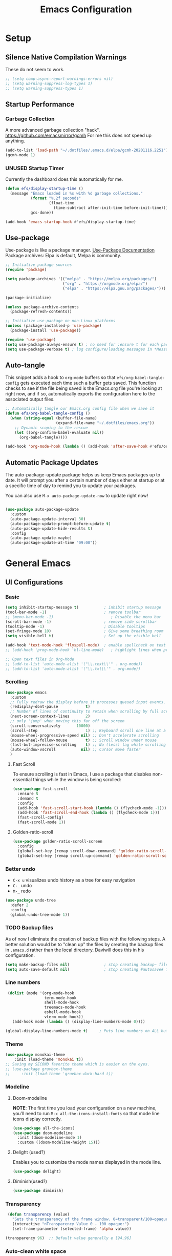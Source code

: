 #+TITLE: Emacs Configuration
#+PROPERTY: header-args:emacs-lisp :tangle .emacs.d/init.el
#+STARTUP: overview
* Setup
** Silence Native Compilation Warnings
These do not seem to work.
#+begin_src emacs-lisp
  ;; (setq comp-async-report-warnings-errors nil)
  ;; (setq warning-suppress-log-types 1)
  ;; (setq warning-suppress-types 1)
#+end_src
** Startup Performance
*** Garbage Collection
A more advanced garbage collection "hack". https://github.com/emacsmirror/gcmh
For me this does not speed up anything.
#+begin_src emacs-lisp
  (add-to-list 'load-path "~/.dotfiles/.emacs.d/elpa/gcmh-20201116.2251")
  (gcmh-mode 1)
#+end_src

*** UNUSED Startup Timer
Currently the dashboard does this automatically for me.
#+begin_src emacs-lisp  :tangle no
  (defun efs/display-startup-time ()
    (message "Emacs loaded in %s with %d garbage collections."
             (format "%.2f seconds"
                     (float-time
                       (time-subtract after-init-time before-init-time)))
             gcs-done))

  (add-hook 'emacs-startup-hook #'efs/display-startup-time)
#+end_src

** Use-package
Use-package is like a package manager. [[https://github.com/jwiegley/use-package][Use-Package Documentation]]
Package archives: Elpa is default, Melpa is community.
#+begin_src emacs-lisp
  ;; Initialize package sources
  (require 'package)

  (setq package-archives '(("melpa" . "https://melpa.org/packages/")
                           ("org" . "https://orgmode.org/elpa/")
                           ("elpa" . "https://elpa.gnu.org/packages/")))

  (package-initialize)

  (unless package-archive-contents
    (package-refresh-contents))

  ;; Initialize use-package on non-Linux platforms
  (unless (package-installed-p 'use-package)
    (package-install 'use-package))

  (require 'use-package)
  (setq use-package-always-ensure t) ; no need for :ensure t for each package.
  (setq use-package-verbose t) ; log configure/loading messages in *Messages*
#+end_src

** Auto-tangle
This snippet adds a hook to =org-mode= buffers so that =efs/org-babel-tangle-config= gets executed each time such a buffer gets saved.  This function checks to see if the file being saved is the Emacs.org file you're looking at right now, and if so, automatically exports the configuration here to the associated output files.
#+begin_src emacs-lisp
  ;; Automatically tangle our Emacs.org config file when we save it
  (defun efs/org-babel-tangle-config ()
    (when (string-equal (buffer-file-name)
                        (expand-file-name "~/.dotfiles/emacs.org"))
      ;; Dynamic scoping to the rescue
      (let ((org-confirm-babel-evaluate nil))
        (org-babel-tangle))))

  (add-hook 'org-mode-hook (lambda () (add-hook 'after-save-hook #'efs/org-babel-tangle-config)))
#+end_src

** Automatic Package Updates
The auto-package-update package helps us keep Emacs packages up to date.  It will prompt you after a certain number of days either at startup or at a specific time of day to remind you to update your packages.

You can also use =M-x auto-package-update-now= to update right now!

#+begin_src emacs-lisp 

  (use-package auto-package-update
    :custom
    (auto-package-update-interval 30)
    (auto-package-update-prompt-before-update t)
    (auto-package-update-hide-results t)
    :config
    (auto-package-update-maybe)
    (auto-package-update-at-time "09:00"))

#+end_src

* General Emacs
** UI Configurations
*** Basic
#+begin_src emacs-lisp
  (setq inhibit-startup-message t)           ; inhibit startup message
  (tool-bar-mode -1)                         ; remove toolbar
  ;; (menu-bar-mode -1)                         ; Disable the menu bar
  (scroll-bar-mode -1)                       ; remove side scrollbar
  (tooltip-mode -1)                          ; Disable tooltips
  (set-fringe-mode 10)                       ; Give some breathing room
  (setq visible-bell t)                      ; Set up the visible bell

  (add-hook 'text-mode-hook 'flyspell-mode)  ; enable spellcheck on text mode
  ;; (add-hook 'prog-mode-hook 'hl-line-mode)   ; highlight lines when programming

  ;; Open text files in Org-Mode
  ;; (add-to-list 'auto-mode-alist '("\\.text\\'" . org-mode))
  ;; (add-to-list 'auto-mode-alist '("\\.txt\\'" . org-mode))
#+end_src

*** Scrolling
#+begin_src emacs-lisp
  (use-package emacs
    :custom
    ;; Fully redraw the display before it processes queued input events.
    (redisplay-dont-pause            t)
    ;; Number of lines of continuity to retain when scrolling by full screens
    (next-screen-context-lines       2)
    ;; only 'jump' when moving this far off the screen
    (scroll-conservatively       10000)
    (scroll-step                     1) ;; Keyboard scroll one line at a time
    (mouse-wheel-progressive-speed nil) ;; Don't accelerate scrolling
    (mouse-wheel-follow-mouse        t) ;; Scroll window under mouse
    (fast-but-imprecise-scrolling    t) ;; No (less) lag while scrolling lots.
    (auto-window-vscroll           nil) ;; Cursor move faster
    )
#+end_src

#+RESULTS:

**** Fast Scroll
To ensure scrolling is fast in Emacs, I use a package that disables non-essential things while the window is being scrolled:
#+begin_src emacs-lisp
(use-package fast-scroll
  :ensure t
  :demand t
  :config
  (add-hook 'fast-scroll-start-hook (lambda () (flycheck-mode -1)))
  (add-hook 'fast-scroll-end-hook (lambda () (flycheck-mode 1)))
  (fast-scroll-config)
  (fast-scroll-mode 1))
#+end_src

#+RESULTS:
: t

**** Golden-ratio-scroll
#+begin_src emacs-lisp
(use-package golden-ratio-scroll-screen
  :config
  (global-set-key [remap scroll-down-command] 'golden-ratio-scroll-screen-down)
  (global-set-key [remap scroll-up-command] 'golden-ratio-scroll-screen-up))

#+end_src

*** Better undo
    - =C-x u= visualizes undo history as a tree for easy navigation
    - =C-_= undo
    - =M-_= redo
#+begin_src emacs-lisp
  (use-package undo-tree
    :defer 2
    :config
    (global-undo-tree-mode 1))
#+end_src

*** TODO Backup files
As of now I eliminate the creation of backup files with the following steps. A better solution would be to "clean up" the files by creating the backup files in =.emacs.d= rather than the local directory. Daviwill does this in his configuration.
#+begin_src emacs-lisp
  (setq make-backup-files nil)               ; stop creating backup~ files
  (setq auto-save-default nil)               ; stop creating #autosave# files
#+end_src

*** Line numbers
#+begin_src emacs-lisp
     (dolist (mode '(org-mode-hook
                     term-mode-hook
                     shell-mode-hook
                     treemacs-mode-hook
                     eshell-mode-hook
                     vterm-mode-hook))
       (add-hook mode (lambda () (display-line-numbers-mode 0))))

    (global-display-line-numbers-mode t)     ; Puts line numbers on ALL buffers
#+end_src

*** Theme
#+begin_src emacs-lisp
  (use-package monokai-theme
      :init (load-theme 'monokai t))
  ;; Saving my SECOND favorite theme which is easier on the eyes.
  ;; (use-package gruvbox-theme
  ;;     :init (load-theme 'gruvbox-dark-hard t))

#+end_src

*** Modeline 
**** Doom-modeline
*NOTE*: The first time you load your configuration on a new machine, you’ll need to run =M-x all-the-icons-install-fonts= so that mode line icons display correctly.
#+begin_src emacs-lisp  
  (use-package all-the-icons)
  (use-package doom-modeline
    :init (doom-modeline-mode 1)
    :custom ((doom-modeline-height 15)))
#+end_src

**** Delight (used?)
Enables you to customize the mode names displayed in the mode line.
#+begin_src emacs-lisp  :tangle no
(use-package delight)
#+end_src

**** Diminish(used?)
#+begin_src emacs-lisp  :tangle no
  (use-package diminish)
#+end_src

*** Transparency
#+begin_src emacs-lisp
   (defun transparency (value)
     "Sets the transparency of the frame window. 0=transparent/100=opaque"
     (interactive "nTransparency Value 0 - 100 opaque:")
     (set-frame-parameter (selected-frame) 'alpha value))

  (transparency 96)  ;; Default value generally e [94,96]
#+end_src

*** Auto-clean white space
#+begin_src emacs-lisp
(use-package ws-butler
  :hook ((text-mode . ws-butler-mode)
         (prog-mode . ws-butler-mode)))
#+end_src

*** Make  =yes or no= prompts shorter
#+begin_src emacs-lisp
(defalias 'yes-or-no-p 'y-or-n-p)
#+end_src

*** TODO buffers
Present a list of currently open buffers when you split the window.
#+begin_src emacs-lisp  :tangle no
(defadvice! (switch-to-buffer)
  :after 'window-split (switch-to-buffer))
#+end_src

*** Dashboard
https://github.com/emacs-dashboard/emacs-dashboard

For the icons to display correctly, I needed to =all-of-the-icons-install-fonts=.
#+begin_src emacs-lisp
  (recentf-mode 1) ;; needed for recent files in dashboard

  (use-package dashboard
    :ensure t
    :config
    (dashboard-setup-startup-hook)
    (setq dashboard-center-content 1)
    (setq dashboard-show-shortcuts nil)
    (setq dashboard-items '((recents  . 7)
                            ;; (bookmarks . 5)
                            (projects . 5)
                            (agenda . 5)
                            ;; (registers . 5)
                            ))
    (setq dashboard-set-heading-icons t)
    (setq dashboard-set-file-icons t)
    (setq dashboard-projects-backend 'projectile)

    (dashboard-modify-heading-icons '((recents . "file-text")))


    (setq dashboard-set-footer nil)
    )
#+end_src

** Goto last change
Sometimes it's useful to step to the last change in a buffer.
#+begin_src emacs-lisp
  (use-package goto-last-change
    :ensure t
    :bind ("C-;" . goto-last-change))
    ;; :hook (org-mode . goto-last-change))

#+end_src

#+RESULTS:
: goto-last-change

** Input Buffer, Directory Search, and Help
*** Ivy, Ivy-Rich, and Counsel
Ivy displays vertical completions of input buffer.
#+begin_src emacs-lisp
  (use-package ivy
    :delight ivy-mode
    :config
    (ivy-mode 1)
    ;; remove ^ on the inputbuffer
    (setq ivy-initial-inputs-alist nil))
#+end_src

#+RESULTS:
: t

Ivy-rich provides information to display in input buffer to counsel.
#+begin_src emacs-lisp
  (use-package ivy-rich
    :after ivy
    :init  
    (ivy-rich-mode 1))
#+end_src
Counsel displays ivy-rich info along with suggestions in input buffer. Remember =M-o= allows access of help in input buffer. 
#+begin_src emacs-lisp
  (use-package counsel
    :bind (("M-x" . counsel-M-x)      ; displays ivy-rich info in minibuffer
           ("C-x C-f" . counsel-find-file)
           :map minibuffer-local-map
           ("C-r" . 'counsel-minibuffer-history)
           ))
#+end_src

prescient.el provides some helpful behavior for sorting Ivy completion candidates based on how recently or frequently you select them. This can be especially helpful when using M-x to run commands that you don’t have bound to a key but still need to access occasionally.

This Prescient configuration is optimized for use in System Crafters videos and streams, check out the video on prescient.el for more details on how to configure it!
#+begin_src emacs-lisp
  (use-package ivy-prescient
    :after counsel
    :custom
    (ivy-prescient-enable-filtering nil)
    :config
    ;; Uncomment the following line to have sorting remembered across sessions!
    (prescient-persist-mode 1)
    (ivy-prescient-mode 1))
#+end_src

*** Which-key
#+begin_src emacs-lisp
  (use-package which-key
    :defer 0
    :delight which-key-mode  
    :config(which-key-mode)
    (setq which-key-idle-delay 0.8))
#+end_src

*** Treemacs
- Treemacs shows folder contents.
- lsp-treemacs-symbols shows file contents: classes functions etc
- lsp-treemacs-references 
#+begin_src emacs-lisp
  (use-package lsp-treemacs
    :after lsp)
#+end_src

*** Helpful
Better version of help. We remap normal help keys to Helpful's versions. 
#+begin_src emacs-lisp
  (use-package helpful
  :commands (helpful-callable helpful-variavle helpful-command helpful-key)
    :custom
    (counsel-describe-function-function #'helpful-callable)
    (counsel-describe-variable-function #'helpful-variable)
    :bind
    ([remap describe-function] . counsel-describe-function)
    ([remap describe-command] . helpful-command)
    ([remap describe-variable] . counsel-describe-variable)
    ([remap describe-key] . helpful-key))
#+end_src

** TODO Grammarly
There looks to be several packages at the moment. Top two (as of 1/10/22) are installed here without proper hooks. 
** flycheck-grammarly
Works w/o being logged in.                         [[https://github.com/emacs-grammarly/flycheck-grammarly][flycheck-grammarly doc]]
#+begin_src emacs-lisp  :tangle no
  (use-package flycheck-grammarly
  :config
  (setq flycheck-grammarly-check-time 0.8)
#+end_src

** lsp-grammarly
Gives warning on startup for login.    [[ https://github.com/emacs-grammarly/lsp-grammarly][lsp-grammarly doc]]
#+begin_src emacs-lisp  :tangle no
  (use-package lsp-grammarly
  :ensure t
  :hook (text-mode . (lambda ()
                       (require 'lsp-grammarly)
                       (lsp))))  ; or lsp-deferred
#+end_src

#+RESULTS:
** Keybindings
#+begin_src emacs-lisp
  (global-set-key (kbd "<escape>") 'keyboard-escape-quit)
  (global-set-key (kbd "C-o") 'other-window)

  ;; Make font bigger/smaller.
  (global-set-key (kbd "C-=") 'text-scale-increase)
  (global-set-key (kbd "C--") 'text-scale-decrease)
  (global-set-key (kbd "C-0") 'text-scale-adjust)

    ;; (global-unset-key (kbd "C-<SPC>"))
    ;; (global-unset-key (kbd "C-m"))
    ;; (global-set-key (kbd "C-m") 'set-mark-command)
    ;; (global-set-key (kbd "C-<SPC>") 'other-window)
    ;; (global-set-key (kbd "M-SPC") 'other-window)
#+end_src


Future: create my own keybindings as shown [[https://www.youtube.com/watch?v=xaZMwNELaJY][here]]. hydra ties related commands into short bindings with a common prefix.

* Development
** TODO Flyspell comments
Does not work well at the moment.
#+begin_src emacs-lisp
;; (add-hook 'prog-mode-hook #'flyspell-prog-mode)
#+end_src
** Parens/delimiters
#+begin_src emacs-lisp
(show-paren-mode    1) ; Highlight parentheses pairs.
;; (electric-pair-mode 1) ; Close pairs automatically.
#+end_src
*** Rainbow Delimiters
#+begin_src emacs-lisp
  (use-package rainbow-delimiters
    :hook (prog-mode . rainbow-delimiters-mode))
#+end_src

*** Smartparens
Auto-creates closing parenthesis and bar and, smartly, writes it over if it is typed.
#+begin_src emacs-lisp
  (use-package smartparens
    :delight smartparens-mode
    :hook (prog-mode . rainbow-delimiters-mode))
#+end_src

** Magit
[[https://magit.vc/][Magit Documentation]]
#+begin_src emacs-lisp
  (use-package magit
    :commands (magit-status)
    :custom
    ;display Magit status buffer in the same buffer rather than splitting it. 
    (magit-display-buffer-function #'magit-display-buffer-same-window-except-diff-v1))
#+end_src

** Projectile
Allows me to set project-wide commands and variables. [[https://docs.projectile.mx/projectile/index.html][Projectile Documentation]]
Notably: run, debug, project-variables, grep (and rg).
#+begin_src emacs-lisp
  (use-package projectile
    :after lsp
    ;; :delight projectile-mode
    :config (projectile-mode)
    :custom ((projectile-completion-system 'ivy))
    :bind-keymap
    ("C-c p" . projectile-command-map)
    :init
    ;; NOTE: Set this to the folder where you keep your Git repos!
    (when (file-directory-p "~/Projects/Code")
      (setq projectile-project-search-path '("~/Projects/Code")))
    (setq projectile-switch-project-action #'projectile-dired))

  (use-package counsel-projectile
    :after projectile-mode
    :config (counsel-projectile-mode))
#+end_src

** TODO Company-Mode
Currently company-mode gets called with lsp-mode by default. /my understanding/: company-mode provides the auto-complete box that lsp provides information to.

Issue: company mode not working in org-mode. Correct completion keys are not clear.
#+begin_src emacs-lisp
  (use-package company
    :ensure t
    :custom
    (company-minimum-prefix-length 1)
    (company-idle-delay 0.5)
    ;; (global-set-key (kbd "C-<tab>") 'company-complete)
  )
  (global-company-mode 1)
#+end_src

#+RESULTS:

*Company-box-mode* brings up a another box with information about the highlighted recommended item in the company/lsp box.
#+begin_src emacs-lisp
   (use-package company-box
     :delight company-box-mode
     :hook (company-mode . company-box-mode))
#+end_src

#+begin_src emacs-lisp
(use-package company-prescient
  :defer 2
  :after company
  :config
  (company-prescient-mode +1))
#+end_src

** lsp-mode
*** lsp-mode
Provides language backend to company-mode.
#+begin_src emacs-lisp  
  (use-package lsp-mode
    :delight lsp-mode
    :commands (lsp lsp-deferred)
    :init
    (setq lsp-keymap-prefix "C-c l") ;; or "C-l"
    :custom ((lsp-idle-delay 0.5)) ;; 0.5 is the defualt
    :config
    (lsp-enable-which-key-integration t)
    ;; Annoying stuff (uncomment to turn off)
    (setq lsp-enable-links nil)
    ;; (setq lsp-signature-render-documentation nil)
    ;; (setq lsp-headerline-breadcrumb-enable nil)
    ;; (setq lsp-ui-doc-enable nil)
    ;; (setq lsp-completion-enable-additional-text-edit nil)


    ;; `-background-index' requires clangd v8+!
    (setq lsp-clients-clangd-args '("-j=4" "-background-index" "-log=error"))
    )
#+end_src
The last line concerning =cangd= comes from [[https://www.mortens.dev/blog/emacs-and-the-language-server-protocol/index.html][mortens.dev]].

*** lsp-ui
Provides additional lsp information to the company-mode box. The mode provides info when hoovered by mouse. [[https://emacs-lsp.github.io/lsp-ui/][lsp-ui documentation]]

*Note:* Functions also display the proceeding C++ function comments as documentation
#+begin_src emacs-lisp  
  (use-package lsp-ui
    :hook (lsp-mode . lsp-ui-mode) ; for elpy
    :custom
    (lsp-ui-doc-position 'bottom))
#+end_src
*** lsp-ivy
[[https://github.com/emacs-lsp/lsp-ivy][lsp-ivy]] integrates Ivy with =lsp-mode= to make it easy to search for things by name in your code.  When you run these commands, a prompt will appear in the minibuffer allowing you to type part of the name of a symbol in your code.  Results will be populated in the minibuffer so that you can find what you're looking for and jump to that location in the code upon selecting the result.

Try these commands with =M-x=:
- =lsp-ivy-workspace-symbol= - Search for a symbol name in the current project workspace
- =lsp-ivy-global-workspace-symbol= - Search for a symbol name in all active project workspaces.

#+begin_src emacs-lisp
  (use-package lsp-ivy
    :after lsp)
#+end_src

** Yasnippet
#+begin_src emacs-lisp
  (use-package yasnippet
    :delight( yas-minor-mode)
    :after lsp)

  (use-package yasnippet-snippets
    :after yas-minor-mode) ; load basic snippets from melpa

  (yas-global-mode 1)
#+end_src

** Flycheck
Checks the code for bugs on the fly.
#+begin_src emacs-lisp
  (use-package flycheck
    :diminish flycheck-mode
    :after lsp)
#+end_src

** Dap Debugging
Like lsp-mode but for debuggers. 
#+begin_src emacs-lisp
  (use-package dap-mode
    :commands dap-mode)
#+end_src

** Evil nerd commenter
#+begin_src emacs-lisp
  (use-package evil-nerd-commenter
  :bind ("M-;". evilnc-comment-or-uncomment-lines))
#+end_src

** CMake
Lsp-mode requires the language server on the system:
=pip install cmake-language-server=.
*** CMake-mode
#+begin_src emacs-lisp
  (use-package cmake-mode
    :mode ("CMakeLists\\.txt\\'" "\\.cmake\\'")
    :hook (cmake-mode . lsp-deferred))

  (use-package cmake-font-lock
  :ensure t
  :after cmake-mode
  :config (cmake-font-lock-activate))
#+end_src

*** CMake project
In the source directory containing ~CMakeLists.txt~ run =M-x cmake-project-configure-project=.
As a preference, use the =/bin/= option to keep the cmake files out of the source directory.
After this, the =compile= automatically holds the correct command.
#+begin_src emacs-lisp
  (use-package cmake-project
    :hook ((c++-mode . cmake-project-mode )
           (c-mode . cmake-project-mode))
    )
#+end_src

* C/C++
** Compilation Buffer
Have the =*Compilation*= buffer scroll with the output.
#+begin_src emacs-lisp
  (setq compilation-scroll-output t)
#+end_src

The following keeps the compilation buffer if there are warnings or errors, and buries it otherwise (after 1 second). [[https://stackoverflow.com/questions/11043004/emacs-compile-buffer-auto-close][source]]
#+begin_src emacs-lisp
(defun bury-compile-buffer-if-successful (buffer string)
 "Bury a compilation buffer if succeeded without warnings "
 (when (and
         (buffer-live-p buffer)
         (string-match "compilation" (buffer-name buffer))
         (string-match "finished" string)
         (not
          (with-current-buffer buffer
            (goto-char (point-min))
            (search-forward "warning" nil t))))
    (run-with-timer 1 nil
                    (lambda (buf)
                      (bury-buffer buf)
                      (switch-to-prev-buffer (get-buffer-window buf) 'kill))
                    buffer)))
(add-hook 'compilation-finish-functions 'bury-compile-buffer-if-successful)
#+end_src

** Hook
  Currently lsp-mode works with clangd backend without any initial setup.
  company-clang needs =clang= installed on the system.
  #+begin_src emacs-lisp   
    (setq-default c-basic-offset 2)

    (defun my-c-c++-mode-hook-fn ()
      (lsp)                ; turn on
      (local-set-key (kbd "C-<tab>") #'lsp-format-buffer) ;tab comp
      (smartparens-mode 1)
      )

    (add-hook 'c-mode-hook #'my-c-c++-mode-hook-fn)
    (add-hook 'c++-mode-hook #'my-c-c++-mode-hook-fn)
#+end_src

* Python
** Ipython Notebook
#+begin_src emacs-lisp
  (use-package ein
    :commands (ein:notebooklist-open)
    ;; :config
    ;; (require 'ein-loaddefs)
    ;; (require 'ein)
    ;; (define-key ein:notebook-mode-map (kbd "<C-tab>") 'my-function)
    )
#+end_src
*** TODO completion
In [[https://www.youtube.com/watch?v=OB9vFu9Za8w][EIN video]], Miller says that the completion is based on =auto-complete= rather than =company=. So here we are going to try to get completion setup for =EIN=.
Also, in [[https://github.com/millejoh/emacs-ipython-notebook#ob-ein][EIN github]], Miller says that =EIN= is an =elpy= module, so maybe we need =elpy= for completion?
#+begin_src emacs-lisp
;; (use-package elpy
;;   :after ein)
#+end_src

#+RESULTS:


** Pyvenv
#+begin_src emacs-lisp
  (use-package pyvenv
  :ensure t
  :defer t
  :diminish
  :config

  (setenv "WORKON_HOME" "/home/ape/.conda/envs")
          ; Show python venv name in modeline
          (setq pyvenv-mode-line-indicator '(pyvenv-virtual-env-name ("[venv:" pyvenv-virtual-env-name "] ")))
          (pyvenv-mode t))
#+end_src

After package installation, you should have =M-x pyvenv-workon= command with a list of your virtual environments.

The only lack of this is that you need to restart LSP workspace at least once when you change venv by pyvenv-workon command.

So the flow should be like this:

=M-x pyvenv-workon <your-venv>=
=M-x lsp-restart-workspace=

After changing venv all installed packages from venv should be visible for LSP server.

** Python-mode
*** Pyright 
#+begin_src emacs-lisp   
  ; npm must be installed on the system.
    (use-package lsp-pyright
      :after lsp
      :hook (python-mode . (lambda ()
                              (require 'lsp-pyright)
                              (lsp))))  ; or lsp-deferred
#+end_src

*** python-mode
#+begin_src emacs-lisp 
   ;; configure pythong-mode
   (use-package python-mode
     :ensure nil ; don't install, use the pre-installed version

     :custom
     (python-shell-completion-native-enable 1)
     (python-shell-interpreter "ipython")
     (python-shell-interpreter-args "-i --simple-prompt")
                                           ; this command doesn't work BUT without, python-mode "won't load".
     :bind (:map python-mode-map ("C-RET" . python-shell-send-statement))
     )
#+end_src

** Hook
#+begin_src emacs-lisp  
    (defun my-python-mode-hook-fn ()
      (lsp)
      ;; (local-set-key (kbd "<tab>") #'company-indent-or-complete-common)
      )

    (add-hook 'python-mode-hook #'my-python-mode-hook-fn)
#+end_src

* Org-Mode
** Inline latex
Note: I had to install texlive dependencies for latex framents to work. I found what needed to be installed by running =pdflatex= on the generated tex file in =/tmp/= created by org.
*** Font size
Create a function to align the size of displayed latex framents with overall org-mode font size.
#+begin_src emacs-lisp
(defun update-org-latex-fragments ()
  (org-latex-preview '(64))
  (plist-put org-format-latex-options :scale (* 1.3 text-scale-mode-amount))
  (org-latex-preview '(16)))
(add-hook 'text-scale-mode-hook 'update-org-latex-fragments)
#+end_src


** Mode setup
#+begin_src emacs-lisp 
  (defun jmn/org-mode-setup ()
    (org-indent-mode)
    (variable-pitch-mode 1)
    (visual-line-mode 1)
    (rainbow-delimiters-mode 0)
    (projectile-mode -1)
    ;; (company-mode 1)
    ;; edit the modeline-- not needed for doom-modeline
    ;; (diminish 'visual-line-mode)
    ;; (diminish 'flyspell-mode)
    ;; (diminish 'org-indent-mode)
    ;; (diminish 'buffer-face-mode)
    ;; (diminish 'yas-minor-mode)
    ;; (diminish 'eldoc-mode)
    )
#+end_src

** Fonts 
#+begin_src emacs-lisp
         (defun jmn/org-font-setup ()

           ;; Replace list hyphen with dot
           (font-lock-add-keywords 'org-mode
                              '(("^ *\\([-]\\) "
                               (0 (prog1 () (compose-region (match-beginning 1)
                                                            (match-end 1) "•"))))))

           ;; Set faces for heading levels
           (dolist (face '((org-level-1 . 1.2)
                           (org-level-2 . 1.1)
                           (org-level-3 . 1.05)
                           (org-level-4 . 1.0)
                           (org-level-5 . 1.1)
                           (org-level-6 . 1.1)
                           (org-level-7 . 1.1)
                           (org-level-8 . 1.1)))
             (set-face-attribute (car face) nil :font "Cantarell"
                                 :weight 'regular :height (cdr face)))

           ;; Ensure that anything that should be fixed-pitch in Org files appears that way
           (set-face-attribute 'org-block nil :foreground nil :inherit 'fixed-pitch)
           (set-face-attribute 'org-code nil   :inherit '(shadow fixed-pitch))
           (set-face-attribute 'org-table nil   :inherit '(shadow fixed-pitch))
           (set-face-attribute 'org-verbatim nil :inherit '(shadow fixed-pitch))
           (set-face-attribute 'org-special-keyword nil
                               :inherit '(font-lock-comment-face fixed-pitch))
           (set-face-attribute 'org-meta-line nil
                               :inherit '(font-lock-comment-face fixed-pitch))
           (set-face-attribute 'org-checkbox nil :inherit 'fixed-pitch))
#+end_src

** Start
#+begin_src emacs-lisp
  (use-package org
    :commands (org-capture org-agenda)
    :hook (org-mode . jmn/org-mode-setup)
    :config
    (jmn/org-font-setup)
    (setq org-ellipsis " ▾"
          org-hide-emphasis-markers t
          org-src-fontify-natively t
          org-fontify-quote-and-verse-blocks t
          org-src-tab-acts-natively t
          org-edit-src-content-indentation 2
          org-hide-block-startup nil
          org-src-preserve-indentation nil
          org-startup-folded 'content
          org-cycle-separator-lines 2
          org-capture-bookmark nil
          org-image-actual-width nil) ; fix to allow picture resizing
    )
#+end_src

** Bullets
#+begin_src emacs-lisp 
  (use-package org-bullets
    :hook (org-mode . org-bullets-mode)
    :custom
    (org-bullets-bullet-list '("◉" "○" "●" "○" "●" "○" "●")))
#+end_src

** Center column
#+begin_src emacs-lisp 
(defun efs/org-mode-visual-fill ()
  (setq visual-fill-column-width 100
        visual-fill-column-center-text t)
  (visual-fill-column-mode 1))

(use-package visual-fill-column
  :hook (org-mode . efs/org-mode-visual-fill))

#+end_src

** Org-babel
#+begin_src emacs-lisp
  (org-babel-do-load-languages 'org-babel-load-languages
                                 (append org-babel-load-languages
                                  '((python . t)
                                    (latex  . t)
                                    (C      . t))))

  (setq org-confirm-babel-evaluate nil)

  (with-eval-after-load 'org
    ;; This is needed as of Org 9.2
    (require 'org-tempo)
    (add-to-list 'org-structure-template-alist '("la" . "src latex"))
    (add-to-list 'org-structure-template-alist '("sh" . "src shell"))
    (add-to-list 'org-structure-template-alist '("el" . "src emacs-lisp"))
    (add-to-list 'org-structure-template-alist '("py" . "src python  :results output"))
    (add-to-list 'org-structure-template-alist '("cpp" . "src C++  :includes <iostream>"))
    (add-to-list 'org-structure-template-alist '("cppnm" . "src C++  :main no"))
  )
#+end_src

#+RESULTS:
: ((sh . src shell) (cppnm . src C++  :main no) (cpp . src C++  :includes <iostream>) (py . src python  :results output) (el . src emacs-lisp) (la . src latex) (a . export ascii) (c . center) (C . comment) (e . example) (E . export) (h . export html) (l . export latex) (q . quote) (s . src) (v . verse))

** Keybindings
#+begin_src emacs-lisp
(global-set-key (kbd "C-c l") #'org-store-link)
(global-set-key (kbd "C-c a") #'org-agenda)
(global-set-key (kbd "C-c c") #'org-capture)
#+end_src

* Terminals
** term-mode
- Slower than vterm at printing large amounts of information. 
- For more than one terminal, you must M-x rename-uniquely the terminal.
- C-c prefix for term commands

Line-mode vs char-mode *selection shows on the modeline*:
C-c C-k -> char-mode
C-c C-j  -> line-mode
*** Better term-mode colors
#+begin_src emacs-lisp
(use-package eterm-256color
  :hook (term-mode . eterm-256color-mode))
#+end_src

** vterm
Faster terminal due to being compiled. Default is a better mode than term-mode; it's like a Char-mode but with ability to access function list with M-x.  [[https://github.com/akermu/emacs-libvterm][vterm Documentation]]
- For more than one terminal, you must M-x rename-uniquely the terminal.
- C-c prefix for term commands
- C-c C-c = send C-c to the terminal (kill running command)

#+begin_src emacs-lisp
    (use-package vterm
      :commands vterm
      :bind (:map vterm-mode-map ("C-o" . other-window))
      :config
      ;;(setq term-prompt-regexp "^[^$]*[$] *");; match your custom shell
      ;;(setq vterm-shell "zsh");; Set this to customize the shell to launch
      (setq vterm-max-scrollback 10000))

    (use-package vterm-toggle
      :ensure t
      :config
      (setq vterm-toggle-fullscreen-p nil)
      (add-to-list 'display-buffer-alist
                   '((lambda(bufname _) (with-current-buffer bufname (equal major-mode 'vterm-mode)))
                     (display-buffer-reuse-window display-buffer-at-bottom)
                     ;;(display-buffer-reuse-window display-buffer-in-direction)
                     ;;display-buffer-in-direction/direction/dedicated is added in emacs27
                     ;;(direction . bottom)
                     ;;(dedicated . t) ;dedicated is supported in emacs27
                     (reusable-frames . visible)
                     (window-height . 0.3)))
      )

    ;; (global-unset-key (kbd "C-t"))
    (global-set-key (kbd "C-t") 'vterm-toggle)

#+end_src






** shell-mode
Between term-mode eshell.

** eshell
More customization in Elisp. Supports Tramp. 

* File Management
** TODO Dired
More to do at [[https://youtu.be/PMWwM8QJAtU][here]].  Could not use "use-package" since dired packaged did not exist. Here we just modify dired without "use-package".
- "(" toggle file info
- M-x du  shows the size of the files in the buffer (toggle for human readable)
#+begin_src emacs-lisp
   (use-package dired
     :ensure nil
     :commands dired
     :custom  (setq dired-listing-switches "-agho --group-directories-first"))

   (use-package treemacs-icons-dired
     :after dired
     :config (treemacs-icons-dired-mode) )

  ;A rather janky mode which lists the recursive size of each foler/item in dired. 
   (use-package dired-du
     :commands du)
#+end_src

#+RESULTS:

* Localwords
#  LocalWords:  IDE solarized gruvbox vertico Magit Quickhelp Elpy Elisp Neotree Greduan's Localwords Esc  Smartparens UI Helpful's Yasnippet LSP Modeline Dap Flycheck modeline Treemacs backend lsp vterm eshell  Dired dracula clangd ui
#  LocalWords:  Grammarly workspaces commenter Pyright CMake Flyspell
#  LocalWords:  Pyvenv
